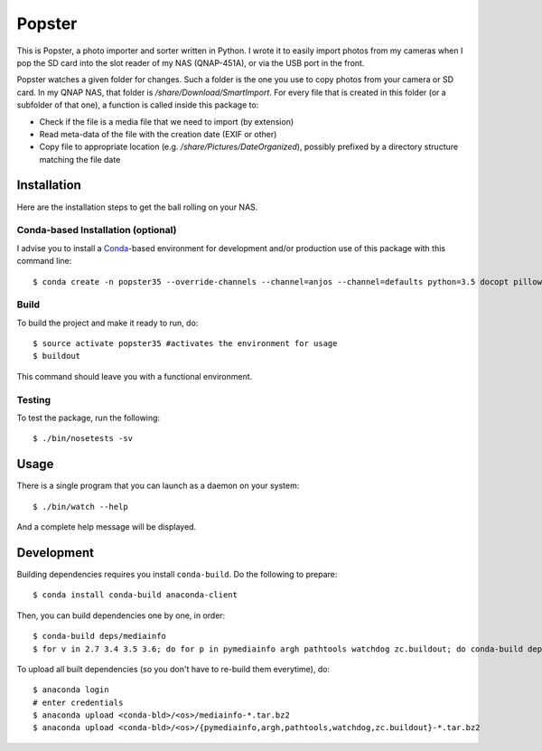 ---------
 Popster
---------

This is Popster, a photo importer and sorter written in Python. I wrote it to
easily import photos from my cameras when I pop the SD card into the slot
reader of my NAS (QNAP-451A), or via the USB port in the front.

Popster watches a given folder for changes. Such a folder is the one you use to
copy photos from your camera or SD card. In my QNAP NAS, that folder is
`/share/Download/SmartImport`. For every file that is created in this folder
(or a subfolder of that one), a function is called inside this package to:

* Check if the file is a media file that we need to import (by extension)
* Read meta-data of the file with the creation date (EXIF or other)
* Copy file to appropriate location (e.g. `/share/Pictures/DateOrganized`),
  possibly prefixed by a directory structure matching the file date


Installation
------------

Here are the installation steps to get the ball rolling on your NAS.


Conda-based Installation (optional)
===================================

I advise you to install a Conda_-based environment for development and/or
production use of this package with this command line::

  $ conda create -n popster35 --override-channels --channel=anjos --channel=defaults python=3.5 docopt pillow nose sphinx coverage pymediainfo watchdog zc.buildout


Build
=====

To build the project and make it ready to run, do::

  $ source activate popster35 #activates the environment for usage
  $ buildout

This command should leave you with a functional environment.


Testing
=======

To test the package, run the following::

  $ ./bin/nosetests -sv


Usage
-----

There is a single program that you can launch as a daemon on your system::

  $ ./bin/watch --help

And a complete help message will be displayed.


Development
-----------

Building dependencies requires you install ``conda-build``. Do the following to
prepare::

  $ conda install conda-build anaconda-client

Then, you can build dependencies one by one, in order::

  $ conda-build deps/mediainfo
  $ for v in 2.7 3.4 3.5 3.6; do for p in pymediainfo argh pathtools watchdog zc.buildout; do conda-build deps/$p --python=$v; done; done

To upload all built dependencies (so you don't have to re-build them
everytime), do::

  $ anaconda login
  # enter credentials
  $ anaconda upload <conda-bld>/<os>/mediainfo-*.tar.bz2
  $ anaconda upload <conda-bld>/<os>/{pymediainfo,argh,pathtools,watchdog,zc.buildout}-*.tar.bz2


.. Place your references after this line
.. _conda: http://conda.pydata.org/miniconda.html
.. _mediainfo: https://mediaarea.net/en/MediaInfo
